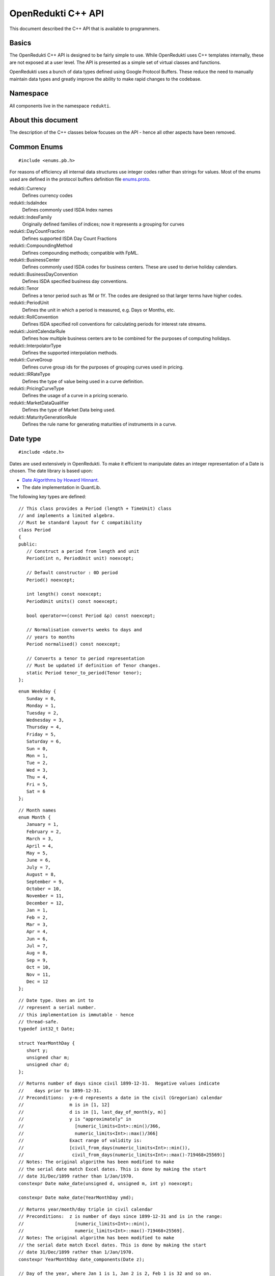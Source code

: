 .. highlightlang:: cpp

===================
OpenRedukti C++ API
===================

This document described the C++ API that is available to programmers.

Basics
======
The OpenRedukti C++ API is designed to be fairly simple to use. While OpenRedukti uses C++ templates internally, these are not exposed at 
a user level. The API is presented as a simple set of virtual classes and functions. 

OpenRedukti uses a bunch of data types defined using Google Protocol Buffers. These reduce the need to manually maintain data types
and greatly improve the ability to make rapid changes to the codebase.

Namespace
=========
All components live in the namespace ``redukti``. 

About this document
===================
The description of the C++ classes below focuses on the API - hence all other aspects have been removed.

Common Enums
============

::

   #include <enums.pb.h>

For reasons of efficiency all internal data structures use integer codes rather than 
strings for values. Most of the enums used are defined in the protocol buffers definition file 
`enums.proto <https://github.com/redukti/OpenRedukti/blob/master/proto/redukti/enums.proto>`_. 

redukti::Currency   
   Defines currency codes

redukti::IsdaIndex
   Defines commonly used ISDA Index names

redukti::IndexFamily
   Originally defined families of indices; now it represents a grouping for curves

redukti::DayCountFraction
   Defines supported ISDA Day Count Fractions

redukti::CompoundingMethod
   Defines compounding methods; compatible with FpML.

redukti::BusinessCenter
   Defines commonly used ISDA codes for business centers. These are used to derive holiday calendars.

redukti::BusinessDayConvention
   Defines ISDA specified business day conventions.

redukti::Tenor
   Defines a tenor period such as 1M or 1Y. The codes are designed so that larger terms have higher codes.

redukti::PeriodUnit
   Defines the unit in which a period is measured, e.g. Days or Months, etc.

redukti::RollConvention
   Defines ISDA specified roll conventions for calculating periods for interest rate streams.

redukti::JointCalendarRule
   Defines how multiple business centers are to be combined for the purposes of computing holidays.

redukti::InterpolatorType
   Defines the supported interpolation methods.

redukti::CurveGroup
   Defines curve group ids for the purposes of grouping curves used in pricing.

redukti::IRRateType
   Defines the type of value being used in a curve definition.

redukti::PricingCurveType
   Defines the usage of a curve in a pricing scenario.

redukti::MarketDataQualifier
   Defines the type of Market Data being used.

redukti::MaturityGenerationRule
   Defines the rule name for generating maturities of instruments in a curve.

Date type
=========

::

   #include <date.h>

Dates are used extensively in OpenRedukti. To make it efficient to manipulate dates an integer representation of a Date is
chosen. The date library is based upon:

* `Date Algorithms by Howard Hinnant <http://howardhinnant.github.io/date_algorithms.html>`_.
* The date implementation in QuantLib.

The following key types are defined:

::

   // This class provides a Period (length + TimeUnit) class
   // and implements a limited algebra.
   // Must be standard layout for C compatibility
   class Period
   {
   public:
      // Construct a period from length and unit
      Period(int n, PeriodUnit unit) noexcept;

      // Default constructor : 0D period
      Period() noexcept;

      int length() const noexcept;
      PeriodUnit units() const noexcept;

      bool operator==(const Period &p) const noexcept;

      // Normalisation converts weeks to days and
      // years to months
      Period normalised() const noexcept;

      // Converts a tenor to period representation
      // Must be updated if definition of Tenor changes.
      static Period tenor_to_period(Tenor tenor);
   };

::

   enum Weekday {
      Sunday = 0,
      Monday = 1,
      Tuesday = 2,
      Wednesday = 3,
      Thursday = 4,
      Friday = 5,
      Saturday = 6,
      Sun = 0,
      Mon = 1,
      Tue = 2,
      Wed = 3,
      Thu = 4,
      Fri = 5,
      Sat = 6
   };

::

   // Month names
   enum Month {
      January = 1,
      February = 2,
      March = 3,
      April = 4,
      May = 5,
      June = 6,
      July = 7,
      August = 8,
      September = 9,
      October = 10,
      November = 11,
      December = 12,
      Jan = 1,
      Feb = 2,
      Mar = 3,
      Apr = 4,
      Jun = 6,
      Jul = 7,
      Aug = 8,
      Sep = 9,
      Oct = 10,
      Nov = 11,
      Dec = 12
   };

::

   // Date type. Uses an int to
   // represent a serial number.
   // this implementation is immutable - hence
   // thread-safe.
   typedef int32_t Date;

   struct YearMonthDay {
      short y;
      unsigned char m;
      unsigned char d;
   };

::

   // Returns number of days since civil 1899-12-31.  Negative values indicate
   //    days prior to 1899-12-31.
   // Preconditions:  y-m-d represents a date in the civil (Gregorian) calendar
   //                 m is in [1, 12]
   //                 d is in [1, last_day_of_month(y, m)]
   //                 y is "approximately" in
   //                   [numeric_limits<Int>::min()/366,
   //                   numeric_limits<Int>::max()/366]
   //                 Exact range of validity is:
   //                 [civil_from_days(numeric_limits<Int>::min()),
   //                  civil_from_days(numeric_limits<Int>::max()-719468+25569)]
   // Notes: The original algorithm has been modified to make
   // the serial date match Excel dates. This is done by making the start
   // date 31/Dec/1899 rather than 1/Jan/1970.
   constexpr Date make_date(unsigned d, unsigned m, int y) noexcept;

   constexpr Date make_date(YearMonthDay ymd);

::

   // Returns year/month/day triple in civil calendar
   // Preconditions:  z is number of days since 1899-12-31 and is in the range:
   //                   [numeric_limits<Int>::min(),
   //                   numeric_limits<Int>::max()-719468+25569].
   // Notes: The original algorithm has been modified to make
   // the serial date match Excel dates. This is done by making the start
   // date 31/Dec/1899 rather than 1/Jan/1970.
   constexpr YearMonthDay date_components(Date z);

   // Day of the year, where Jan 1 is 1, Jan 2 is 2, Feb 1 is 32 and so on.
   constexpr int day_of_year(YearMonthDay ymd);

   // Returns day of week in civil calendar [0, 6] -> [Sun, Sat]
   // Preconditions:  z is number of days since 1899-12-31 and is in the range:
   //                   [numeric_limits<Int>::min(), numeric_limits<Int>::max()-4].
   // Notes: The original algorithm has been modified to make
   // the serial date match Excel dates. This is done by making the start
   // date 31/Dec/1899 rather than 1/Jan/1970.
   constexpr unsigned char weekday(Date z) noexcept;

   // Preconditions: m is in [1, 12]
   // Returns: The number of days in the month m of common year
   // The result is always in the range [28, 31].
   constexpr unsigned last_day_of_month_common_year(unsigned m) noexcept;

   // Returns: true if y is a leap year in the civil calendar, else false
   constexpr bool is_leap(int y) noexcept;

   // Preconditions: m is in [1, 12]
   // Returns: The number of days in the month m of year y
   // The result is always in the range [28, 31].
   constexpr unsigned last_day_of_month(int y, unsigned m) noexcept;

   // Add/subtract periods from dates, both invoke advance() defined below
   extern Date add(Date date, const Period &) noexcept;
   extern Date sub(Date date, const Period &) noexcept;
   
   // Adds or subtracts a period from a date
   // For handling month periods it ensures that the day stays the same if possible,
   // but if not (e.g. no 29th Feb in final date) then the day is adjusted to fit in the month
   // When handling year periods, the day and month are kept the same if possible
   // or adjusted as above.
   extern Date advance(Date date, int n, PeriodUnit units) noexcept;
   
   // Construct an end of month date for the
   // given year and month
   constexpr Date end_of_month(int y, unsigned m) noexcept;

   // Test whether given date is the calendar end of the month
   constexpr bool is_end_of_month(YearMonthDay ymd) noexcept;

   // Preconditions: x <= 6 && y <= 6
   // Returns: The number of days from the weekday y to the weekday x.
   // The result is always in the range [0, 6].
   constexpr unsigned weekday_difference(unsigned x, unsigned y) noexcept;

   // Preconditions: wd <= 6
   // Returns: The weekday following wd
   // The result is always in the range [0, 6].
   constexpr unsigned next_weekday(unsigned wd) noexcept;

   // Preconditions: wd <= 6
   // Returns: The weekday prior to wd
   // The result is always in the range [0, 6].
   inline constexpr unsigned prev_weekday(unsigned wd) noexcept;

   // next given weekday following or equal to the given date
   // E.g., the Friday following Tuesday, January 15th, 2002
   //   was January 18th, 2002.
   // see also http://www.cpearson.com/excel/DateTimeWS.htm
   constexpr Date next_weekday(Date d, Weekday desired_weekday) noexcept;

   // n-th given weekday in the given month and year
   // E.g., the 4th Thursday of March, 1998 was March 26th,
   // 1998.
   YearMonthDay nth_weekday(unsigned n, unsigned wd, unsigned month, int year);

   constexpr bool is_weekend(unsigned wd);

   // Min allowed date is Jan 1st 1901
   // This is imposed by OpenRedukti
   // This is helpful because then 0 can be used to represent an invalid date
   constexpr Date minimum_date() noexcept;

   // We limit the max date so that we can ensure date values
   // fit in 24 bits
   // Dec 31st, 2199 
   constexpr Date maximum_date() noexcept;

   // Parse a date
   // Returns true on success
   bool parse_date(const char *s, Date *d) noexcept;

   // We need to ensure that 0 is not a valid date as this
   // helps us with protobuf representation of dates as integers
   // where unspecified value is 0.
   // Another requirement is to limit the max date so that
   // date values can fit into 24 bits.
   bool is_valid_date(Date date) noexcept;


Holiday Calendars
=================

::

   #include <calendars.h>

OpenRedukti comes with predefined calendar implementations for following Business Centers:

* ``AUSY``
* ``EUTA``
* ``GBLO``
* ``USNY``
* ``JPTO``
* ``BRSP``

These implementations are derived from the QuantLib library.

The Calendar API is as described below.

::

   // The Calendar interface provides the means to determine whether
   // a given date is a holiday for a business center or not. Also
   // the interface provides methods for adjusting dates as per the 
   // holiday calendar.
   // Immutable for thread safety.
   class Calendar
   {
   public:
      virtual ~Calendar() noexcept;
      
      virtual int id() const noexcept;

      // Returns all the ids - relevant for calendars made by combining
      // others
      virtual void get_ids(std::array<BusinessCenter, 4> &ids) const noexcept;

      virtual bool is_holiday(Date d) const noexcept;

      bool is_businessday(Date d) const noexcept;

      bool is_end_of_month(Date d) const noexcept;

      // Adjust the given date to be the last business day of the month
      Date end_of_month(Date d) const noexcept;

      // Adjusts a non-business day to the appropriate near business day
      //  with respect to the given convention.
      Date adjust(Date date, BusinessDayConvention convention = BusinessDayConvention::FOLLOWING) const noexcept;

      //  Advances the given date of the given number of business days and
      //  returns the result. Note that if unit is Days then business day
      // convention and eom flags are not used as the date is move by the
      // specified business days. For other period units the date is moved as
      // per raw calendar and then adjusted if it falls on a holiday
      Date advance(Date date, int n, PeriodUnit unit,
              BusinessDayConvention convention = BusinessDayConvention::FOLLOWING, bool endOfMonth = false) const
          noexcept;

      //  Advances the given date as specified by the given period and
      //  returns the result.
      //  The input date is not modified.
      Date advance(Date date, const Period &period,
              BusinessDayConvention convention = BusinessDayConvention::FOLLOWING, bool endOfMonth = false) const
          noexcept;

      // Calculates the number of business days between two given
      // dates and returns the result.
      //
      int business_days_between(Date from, Date to, bool includeFirst = true, bool includeLast = false) const
          noexcept;
   };

   struct JointCalendarParameters {
      std::array<BusinessCenter, 4> centers;
      JointCalendarParameters(BusinessCenter center1, BusinessCenter center2,
               BusinessCenter center3 = BusinessCenter::BUSINESS_CENTER_UNSPECIFIED,
               BusinessCenter center4 = BusinessCenter::BUSINESS_CENTER_UNSPECIFIED);
   };

   // The Calendar Service manages calendar instances. It has to meet following requirements:
   // a) It must always return the same Calendar instance for a given business center. Clients
   //    can assume that the instance will not go away or change in any way as long as the
   //    service is live.
   // b) Ditto for joint calendar instances.
   // c) Calendar instances must be immutable.
   // d) It must be threadsafe
   class CalendarService
   {
   public:
      virtual ~CalendarService() {}
      // Return the calendar specified. Memory is managed by the
      // CalendarFactory so the caller must not delete.
      virtual const Calendar *get_calendar(BusinessCenter id) noexcept;

      // Set a calendar to given instance.
      // The service will take ownership of the instance
      // May fail if calendar instance already set and has been
      // accessed by a client - i.e. new calendars can only be set prior to
      // any use.
      virtual bool set_calendar(BusinessCenter id, std::unique_ptr<Calendar> calendar) noexcept;

      // Create joint calendar
      // Note that the order in which the business centers are given
      // should not matter - i.e. the constituents must be sorted and then
      // combined so that for a given combination the returned instance is
      // always the same
      virtual Calendar *get_calendar(JointCalendarParameters calendars,
                      JointCalendarRule rule = JointCalendarRule::JOIN_HOLIDAYS) noexcept;
   };

   // Gets the global calendar service
   // As Calendars are immutable once constructed it is safe to allow
   // them to be managed via a global Calendar Service
   extern CalendarService *get_calendar_factory() noexcept;

   // Utility for constructing a joint calendar
   extern const Calendar *build_calendar(CalendarService *calendar_service,
                     const google::protobuf::RepeatedField<google::protobuf::int32> &values,
                     JointCalendarRule rule = JointCalendarRule::JOIN_HOLIDAYS);

   // Utility for constructing a joint calendar
   const Calendar *build_calendar(CalendarService *calendar_service, const std::vector<BusinessCenter> &values,
                   JointCalendarRule rule = JointCalendarRule::JOIN_HOLIDAYS);


Day Count Fractions
===================

::

   #include <dayfractions.h>


OpenRedukti comes with support for following DayCountFraction implementations:

* ``30/360``
* ``30E/360``
* ``30E/360.ISDA``
* ``ACT/360``
* ``ACT/365.FIXED``
* ``ACT/ACT.ISDA``
* ``ACT/ACT.ISMA``
* ``BUS/252``

The implementation is derived from QuantLib.

::

   // Compute the difference between dates as per Day Count Convention.
   // The difference is measured in factional units of a year, where one year 1.0.
   // Must be immutable and thread-safe.
   // Clients must be able to hold references to these for the lifetime of
   // the application.
   class DayFraction
   {
   public:
      virtual ~DayFraction() {}

      // Calculate the difference d2-d2 as per convention
      // for the DayFraction; value is a decimal expressed as a year fraction.
      // So 1.0 means 1 year.
      virtual double year_fraction(Date d1, Date d2) const;

      // Only used for ThirtyE360ISDA (30E/360.ISDA)
      // The finalPeriod flag indicates whether this fraction is for the
      // final period - i.e. d2 is maturity date. So typically,
      // when calculating the last calc period in a swap, this flag must be
      // set to true.
      virtual double year_fraction(Date d1, Date d2, bool finalPeriod) const;

      // Used only for ACT/ACT.ISMA
      // refStart - If regular period or front stub then adjusted end date
      //    minus calculation period frequency (roll convention NONE),
      //    else adjusted start date
      // refEnd - If regular period or front stub then adjusted end date,
      //    else adjusted start date minus calculation period
      //    frequency (roll convention NONE)
      virtual double year_fraction(Date d1, Date d2, Date refStart, Date refEnd) const;

      // Returns the ISDA name
      virtual DayCountFraction id() const;
   };

   // Get an instance of a DayFraction
   // Requirements:
   // a) There must only be one instance associated with a particular DayCountFraction
   // b) The DayCountFraction implementation must be immutable and hence thread-safe
   extern const DayFraction *get_day_fraction(DayCountFraction dfc);

   // The BUS252 day fraction requires a calendar.
   // Requirements:
   // a) There must only be one instance associated with a particular DayCountFraction
   // b) The DayCountFraction implementation must be immutable and hence thread-safe
   extern const DayFraction *get_bus_252(CalendarService *calendarService, BusinessCenter center);

Index Types
===========

::

   #include <index.h>

The ``IndexDefinition`` type captures essential information for working with indices.

::

   // Captures information about an interest rate 
   // index so that various operations associated with the
   // index can be performed.
   message IndexDefinition {
      // This is the FpML / ISDA name of the index
      // Excludes tenor
      IsdaIndex isda_index = 1;
      // Index family may be common across several indices
      IndexFamily index_family = 2;
      // Currency of the index
      Currency currency = 3;
      // Tenor of the index
      // May be left unspecified to use as the default configuration
      // for all tenors for the index family
      Tenor tenor = 4; 
      // Number of business days between a value date and fixing date
      int32 fixing_lag = 5;
      // Used to select the business day convention
      // tenors <= short_tenor_threshold use the short tenor convention
      Tenor short_tenor_threshold = 6;
      // Convention used if tenor is <= short_tenor_threshold
      BusinessDayConvention short_tenor_convention = 7;
      // Convention used if tenor is > than short_tenor_threshold
      BusinessDayConvention long_tenor_convention = 8;
      // Whether to apply EOM roll convention for tenors >= month
      bool eom = 9;
      // fixing calendars are used to move from accrual start date
      // to fixing date, and also to move from fixing date to
      // value date
      repeated BusinessCenter fixing_calendars = 10;
      // How to combine fixing calendars
      JointCalendarRule fixing_calendars_join_rule = 11;
      // The value date is checked against the value date
      // calendars and if it falls on a holiday then
      // an adjustment is applied using business day convention 
      repeated BusinessCenter value_date_calendars = 12;
      // How value date calendars are to be combined
      JointCalendarRule value_date_calendars_join_rule = 13;
      // The index calendars are used to calculate the maturity date
      repeated BusinessCenter index_calendars = 14;
      // How index date calendars are to be combined
      JointCalendarRule index_calendars_join_rule = 15;
      // The day count fraction associated with the index
      DayCountFraction day_count_fraction = 16;
      // Is this Isda Index default for the currency and index family?
      bool default_for_index_family = 17;
   }


Here is an example of how this is defined in C++ code for ``USD LIBOR 1D`` index:

::

   IndexDefinition definition;
   definition.set_isda_index(IsdaIndex::USD_LIBOR_BBA);
   definition.set_index_family(IndexFamily::LIBOR);
   definition.set_currency(Currency::USD);
   definition.set_tenor(TENOR_1D);
   definition.set_fixing_lag(0);
   definition.set_short_tenor_threshold(TENOR_2W);
   definition.set_short_tenor_convention(BusinessDayConvention::FOLLOWING);
   definition.set_long_tenor_convention(BusinessDayConvention::MODIFIED_FOLLOWING);
   definition.add_fixing_calendars(GBLO);
   definition.set_fixing_calendars_join_rule(JOIN_HOLIDAYS);
   definition.add_value_date_calendars(GBLO);
   definition.add_value_date_calendars(USNY);
   definition.set_value_date_calendars_join_rule(JOIN_HOLIDAYS);   
   definition.add_index_calendars(GBLO);
   definition.add_index_calendars(USNY);
   definition.set_index_calendars_join_rule(JOIN_HOLIDAYS);
   definition.set_day_count_fraction(DayCountFraction::ACT_360);   
   definition.set_default_for_index_family(true);
   definition.set_eom(false);

To support other tenors, one can simply take above and change folloowing:

::

   definition.set_tenor(TENOR_UNSPECIFIED);
   definition.set_fixing_lag(2);
   definition.set_eom(true);


The ``IndexDefinition`` acts as a template for creating instances of the ``InterestRateIndex`` type. 

The C++ API for working with indices is given below::

   // Unique identifier for an index 
   typedef uint32_t IndexId;

   // Makes a unique identifier from the give ISDA index identifier and
   // tenor
   IndexId make_index_id(IsdaIndex isda_index, Tenor tenor);

   class IndexDefinition;

   // Base type for all indices
   class Index
   {
   public:
      virtual ~Index() {}
      virtual IndexId id() const;
   };

   // An interest rate index representation. A requirement of 
   // OpenRedukti is that an each unique IndexId should map to one
   // InterestRateIndex instance - as this allows the code to freely 
   // reference such instances without fear of the reference going away.
   // Additionally a requirement is that the instance is immutable.
   class InterestRateIndex : public Index
   {
   public:
      virtual ~InterestRateIndex();
      virtual Currency currency() const;
      virtual IndexFamily family() const;
      virtual Tenor tenor() const;
      virtual IsdaIndex isda_index() const;

      // Given a fixing date, calculate the value date 
      // by applying the calendars, day conventions associated
      // with the index
      virtual Date value_date(Date fixing_date) const;

      // Given a value date, calculate the fixing date 
      // by applying the calendars, day conventions associated
      // with the index
      virtual Date fixing_date(Date accrual_start_date) const;

      // Given a value date calculate the maturity date
      // Appropriate calendars, day conventions and EOM rules
      // must be applied
      virtual Date maturity_date(Date value_date) const;
      virtual bool is_valid_fixing_date(Date date) const;
      virtual const Calendar *fixing_calendar() const;
      virtual const DayFraction *day_fraction() const;
      virtual BusinessDayConvention day_convention() const;
   };

   // The IndexService is responsible for returning instances of InterestRateIndex.
   // Note that the index service must ensure the following:
   // a) There will only ever be one instance of an InterestRateIndex for a given
   //    IndexId.
   // b) Clients must be free to hold on to references to such instances without
   //    fear of them going out of scope. So essentially these instances can only be
   //    deleted at system shutdown.
   // c) An InterestRateIndex instance must be immutable.
   class IndexService
   {
   public:
      virtual ~IndexService() {}

      // Adds a definition for use as a template for generating instances of
      // InterestRateIndex
      virtual bool register_index(const IndexDefinition &definition);

      // Obtains an instance of IntrestRateIndex - must return an existing instance
      // if already defined 
      virtual InterestRateIndex *get_index(IsdaIndex isda_index, Tenor tenor);

      // Obtains an instance of IntrestRateIndex - must return an existing instance
      // if already defined 
      virtual InterestRateIndex *get_index(Currency currency, IndexFamily index_family, Tenor tenor);
   };

   extern IndexService *get_default_index_service();

Useful Conversions
==================

::

   #include <converters.h>


The API is as follows::

   class Converter
   {
   public:
      virtual ~Converter() {}
      virtual BusinessCenter business_center_from_string(const char *value) const;
      virtual BusinessDayConvention business_day_convention_from_string(const char *s) const;
      virtual PeriodUnit period_unit_from_string(const char *s) const;
      virtual bool period_from_string(const char *periodName, Period *p) const;
      virtual DayCountFraction day_count_fraction_from_string(const char *value) const;
      virtual Tenor tenor_from_period_unit_and_len(PeriodUnit unit, int value) const;
      virtual bool tenor_to_period_unit_and_multiplier(Tenor value, PeriodUnit *unit, int *mult) const;
      virtual std::string tenor_to_string(Tenor tenor) const;
      virtual RollConvention roll_convention_from_string(const char *s) const;
      virtual Currency currency_from_string(const char *s) const;
      virtual const char *currency_to_string(Currency value) const;
      virtual IsdaIndex isda_index_from_string(const char *s) const;
      virtual const char *isda_index_to_string(IsdaIndex value) const;
      virtual CompoundingMethod compounding_method_from_string(const char *value) const;
      virtual IndexFamily index_family_from_string(const char *value) const;
      virtual const char *index_family_to_string(IndexFamily value) const;
      virtual const char *period_unit_to_string(PeriodUnit period_unit) const;
      virtual int tenor_to_days(Tenor tenor) const;
      virtual InterpolatorType interpolator_type_from_string(const char *s) const;
      virtual PricingCurveType pricing_curve_type_from_string(const char *s) const;
      virtual IRRateType rate_type_from_string(const char *s) const;
      virtual CurveGroup curve_group_from_string(const char *value) const;
      virtual MaturityGenerationRule maturity_generation_rule_from_string(const char *value) const;
   };

   extern const Converter *get_default_converter();

Automatic Differentiation
=========================

::

   #include <autodiff.h>

OpenRedukti makes use of automatic differentiation techniques to compute derivatives. This approach enables 
computation of derivatives more accurately than would be possible using numeric differentation. On the other
hand, it is possible to implement fairly complex derivatives without having to construct the derivatives by
hand.

This approach does have the drawback that it is compute and memory intensive. Hence to improve performance 
special care is taken with regards to memory management.

The implementation of the adouble type is based on followinG
* `Calculating Sensitivities <https://github.com/redukti/OpenRedukti/blob/master/docs/Sensitivities.pdf>`_.
* `vector-mode hyper-dual numbers <http://adl.stanford.edu/hyperdual/>`_ by Jeffrey A. Fike at Stanford University, Department of Aeronautics and Astronautics.

Note that this API is pretty low level and requires the caller to be aware of and manage memory explicitly. This is deliberate as the cost of memory management can overwhelm performance of this API.

The core API is as follows::

   // WARNING
   //
   // This is a low level module that must be used with care.
   // In general this module requires the caller to allocate memory
   // correctly - as it assumes that all supplied arguments are
   // properly sized and allocated.

   /* autodiff variable */
   struct redukti_adouble_t {
      // derivative order
      uint32_t order_ : 2;
      // number of variables 
      uint32_t vars_;
      // data 
      double data_[1];

      redukti_adouble_t(const redukti_adouble_t &) = delete;
      redukti_adouble_t &operator=(const redukti_adouble_t &) = delete;
   };

   // Compute memory requirement for given number of variables and order
   // Supported orders are 0,1,2.
   size_t redukti_adouble_alloc_size(int vars, int order);

   // Initialize A; caller must have allocated memory of correct
   // size.
   void redukti_adouble_init(redukti_adouble_t *A, int n_vars, int order, int var, double v);

   // A = B
   // must be same size
   void redukti_adouble_assign(redukti_adouble_t *A, const redukti_adouble_t *B);

   // A = A + alpha*B
   void redukti_adouble_add(redukti_adouble_t *A, redukti_adouble_t *B, double alpha);

   // A = A*scalar
   void redukti_adouble_scalar_multiply(redukti_adouble_t *A, double alpha);

   // A = A*B
   // A = A*A also works
   // temp must be same size as A
   void redukti_adouble_multiply(redukti_adouble_t *A, redukti_adouble_t *B, redukti_adouble_t *temp);

   // A = A/B 
   // temp1, temp2 must be same size as A
   void redukti_adouble_divide(redukti_adouble_t *A, redukti_adouble_t *B, redukti_adouble_t *temp1,
                redukti_adouble_t *temp2);

   // A = exp(A)
   // temp must be same size as A
   void redukti_adouble_exp(redukti_adouble_t *A, redukti_adouble_t *temp);

   // A = log(A)
   // temp must be same size as A
   void redukti_adouble_log(redukti_adouble_t *A, redukti_adouble_t *temp);

   // A = A^p
   // temp must be same size as A
   void redukti_adouble_power(redukti_adouble_t *A, double p, redukti_adouble_t *temp);

   // A = abs(A)
   void redukti_adouble_abs(redukti_adouble_t *A);

   // A = sin(A)
   // temp must be same size as A
   void redukti_adouble_sin(redukti_adouble_t *A, redukti_adouble_t *temp);

   // A = cos(A)
   // temp must be same size as A
   void redukti_adouble_cos(redukti_adouble_t *A, redukti_adouble_t *temp);

   // A = tan(A)
   // temp must be same size as A
   void redukti_adouble_tan(redukti_adouble_t *A, redukti_adouble_t *temp);

   // Dumps contents of A
   void redukti_adouble_dump(redukti_adouble_t *v, FILE *out, const char *desc);

   // A = A + alpha 
   void redukti_adouble_scalar_add(redukti_adouble_t *A, double alpha);

   // Get A's value
   double redukti_adouble_get_value(redukti_adouble_t *A);

   // Get first derivative with respect to variable 
   double redukti_adouble_get_derivative1(redukti_adouble_t *A, int parameter);

   // Get second derivative with respect to variables
   double redukti_adouble_get_derivative2(redukti_adouble_t *A, int parameter1, int parameter2);

   // Set A's value
   void redukti_adouble_set_value(redukti_adouble_t *A, double v);

   // Set first derivative with respect to variable 
   void redukti_adouble_set_derivative1(redukti_adouble_t *A, int parameter, double v);

   // Set second derivative with respect to variables
   void redukti_adouble_set_derivative2(redukti_adouble_t *A, int parameter1, int parameter2, double v);


It is best to try to use the scriting API to get an understanding of how automatic differentiation works.

Calculation Schedules
=====================

::

   #include <schedule.h>

The following protocol buffer definitions capture parameters for creating calculation scheduled::

   enum StubLocation {
      STUB_TYPE_AUTO = 0;
      SHORT_FRONT_STUB = 1;
      LONG_FRONT_STUB = 2;
      SHORT_BACK_STUB = 3;
      LONG_BACK_STUB = 4;
   }

   message ScheduleParameters {
      int32 effective_date = 1;
      int32 termination_date = 2;
      RollConvention roll_convention = 3;
      int32 first_regular_period_start_date = 4;
      int32 last_regular_period_end_date = 5;
      Tenor term = 6;
      Tenor calculation_frequency = 7;
      Tenor payment_frequency = 8;
      StubLocation stub_location = 9;
      int32 first_payment_date = 10;
      int32 last_regular_payment_date = 11;
      BusinessDayConvention period_convention = 12;
      BusinessDayConvention payment_convention = 13;
      sint32 payment_lag = 14;
      repeated BusinessCenter period_calendars = 15;
      repeated BusinessCenter payment_calendars = 16;
   }

   message Schedule {
      bool has_front_stub = 1;
      bool has_back_stub = 2;
      repeated int32 adjusted_start_dates = 3;
      repeated int32 adjusted_end_dates = 4;
      // payment date may be zero if not applicable for a period
      repeated int32 adjusted_payment_dates = 5; 
   }


The C++ API to generate a schedule from given parameters is as defined below::

   class ScheduleParameters;
   class Schedule;

   // Build a schedule as per the schedule parameters
   // If succesful returns true
   extern bool build_schedule(ScheduleParameters &params, Schedule &schedule) noexcept;

   // Adjusts a date as per roll convention specified
   extern Date adjust_date(Date d, RollConvention rc) noexcept;


Memory Allocators
=================

::

   #include <allocators.h>

OpenRedukti uses a bunch of allocators that aim to reduce the overhead in allocating and releasing memory.
The general interface implemented by all the allocators are::

   // IMPORTANT
   //
   // The allocators defined below are NOT thread safe
   // You must ensure that an allocator (other than the
   // MallocAllocator to be accurate) is never shared across
   // threads
   //
   // Secondly these allocators are fine tuned to requirements
   // in this project and are not general purpose.

   // Generic allocator interface
   class Allocator
   {
   public:
      virtual ~Allocator() noexcept;

      // Allocate at least size bytes
      // A size of 0 will result in nullptr being returned
      virtual void *allocate(size_t size) noexcept;

      void *safe_allocate(size_t size) noexcept;

      // Depending upon the type of allocator a deallocate may
      // not do anything
      virtual void deallocate(void *address) noexcept;
   };

When objects are allocated and then captured in std::unique_ptr, it is necessary to provide a deleter object to 
correctly deallocate memory. For this, the following is provided::

   // Utility for associating a deleter with a
   // unique_ptr when memory was allocated using an allocator.
   //
   // Example:
   //  Allocator *A;
   //  std::unique_ptr<YieldCurve, Deleter<YieldCurve>>(
   // new (*A) YieldCurve(), Deleter<YieldCurve>(A));
   //
   template <typename T> class Deleter
   {
   public:
      Deleter(Allocator *A = nullptr) : A_(A);
      void operator()(T *p);
   };


An extension of the Allocator interface provides allocation strategies where all memory is released at once rather than
object at a time.::

   // Allocator interface where it is not necessary
   // to destroy or free individual objects
   //
   // IMPORTANT
   //
   // Do not use for objects requiring destruction
   //
   class RegionAllocator : public Allocator
   {
   public:
      // When a RegionAllocator is destroyed all memory allocated
      // may be released depending upon how the allocator
      // acquired that memory. User does not need to call
      // deallocate() explicitly on objects.
      // Note therefore that this allocator is unsuitable for
      // objects with destructors!
      virtual ~RegionAllocator() noexcept;

      virtual void *allocate(size_t size) noexcept;

      // Deallocate does nothing
      void deallocate(void *address) noexcept override final {}

      // Resets the allocator so that all memory
      // is either freed and available for reuse
      virtual void release() noexcept;
   };


We have a FixedRegionAllocator that allocates from a predefined memory buffer.::

   // This is an allocator that returns memory from a fixed
   // sized memory buffer. The buffer may be externally provided or
   // owned. When the buffer is exhausted any allocation requests
   // will fail and allocate() will return nullptr.
   //
   // As it is a RegionAllocator, deallocate() is a no-op
   struct FixedRegionAllocator : public RegionAllocator {

      // memory externally supplied
      FixedRegionAllocator(char *start, char *end) noexcept;

      // memory externally supplied
      FixedRegionAllocator(void *start, size_t n) noexcept;

      // Acquire memory
      // Memory will be owned by this instance
      FixedRegionAllocator(size_t n) noexcept;

      // Current position
      size_t pos() const noexcept;

      // Sets current position
      // This is useful for scenarios where the user
      // wants to use the allocator in a stack like fashion
      // This is used by FixedRegionAllocatorGuard to
      // undo allocation upon destruction
      void pos(size_t i) noexcept;

   };

Since often memory can be allocated and deallocated in a stack like fashion, a FixedRegionAllocator can be used in 
combination with a guard to save/restore the allocation state, effectively releasing memory when the guard destructs.
For this we have::

   // This guard can be used to restore a FixedRegionAllocator to
   // its previous allocation state. It relies on the fact that
   // a FixedRegionAllocator is a bump the pointer allocator, and
   // can be restored by simply reseting the pointer to the previous
   // position
   class FixedRegionAllocatorGuard
   {
   public:
      FixedRegionAllocatorGuard(FixedRegionAllocator *A);
      ~FixedRegionAllocatorGuard();
   };


For scenarios where OpenRedukti is being used as a server, it is often the case that each request is served by a thread,
and while the thread executes it needs to allocate temporary memory for performing calculations. To faclitate this usage,
OpenRedukti provides some predefined thread specific allocators.::

   // Each thread is given a set of allocators to use
   // To obtain the thread specific allocator set call
   // get_threadspecific_allocators().
   struct AllocatorSet {
      RegionAllocator *cashflow_allocator;
      RegionAllocator *sensitivities_allocator;
      FixedRegionAllocator *tempspace_allocator;

      // Resets all the allocators
      // Use this after the thread has finished serving so that
      // the allocators are properly initialized for the next request
      void reset();
   };

   // Retrieves the thread specific allocator set.
   extern AllocatorSet *get_threadspecific_allocators();


Interpolators
=============

::

   #include <interpolators.h>

OpenRedukti supports the most common interpolators used in interest rate curves. The API for setting up interpolators is
described below.::

   struct InterpolationOptions;

   class Interpolator
   {
         public:
      virtual ~Interpolator() {}

      // Interpolate at x
      virtual double interpolate(double x);

      // Interpolate at x
      // And also compute sensitivities of value at x
      // to the various terms in the data set.
      // Both first order and second order sensitivies
      // can be computed depending upon how the
      // the interpolator was created.
      // Uses automatic differentiation
      virtual std::unique_ptr<redukti_adouble_t, Deleter<redukti_adouble_t>>
      interpolate_with_sensitivities(double x, FixedRegionAllocator *A);

      // Interpolate at x
      // And also compute sensitivities of value at x
      // to the various terms in the data set.
      // Both first order and second order sensitivies
      // can be computed depending upon how the
      // the interpolator was created.
      // Uses numeric differentiation
      virtual std::unique_ptr<redukti_adouble_t, Deleter<redukti_adouble_t>>
      interpolate_with_numeric_sensitivities(double x, FixedRegionAllocator *A);

      // If underlying values have changed, this
      // method can be called to reinitialise the
      // interpolator.
      virtual void update();

      // Only available on Monotone Convex interpolator as it is an
      // interest rate aware interpolator - for everything else
      // an exception will be thrown.
      virtual double forward(double x);

      // Return the interpolator type
      virtual InterpolatorType type() const;

      // Returns 0 if derivatives are not enabled
      // Returns 1 if first order derivatives are enabled
      // Returns 2 if both first and second order derivatives are enabled
      virtual int order() const;

      // Returns the options that are enabled
      virtual void get_options(InterpolationOptions &optons) const;
   };

   struct InterpolationOptions {
      bool monotoneconvex_inputs_are_forwards;
      double cubic_left_condition_value;
      double cubic_right_condition_value;
      bool extrapolate;
      int differentiation_order;
   };

   // Return an Interpolator of the desired type.
   // The x and y arrays will be referenced by the Interpolator,
   // and therefore the caller must carefully manage
   // changes.
   extern std::unique_ptr<Interpolator, Deleter<Interpolator>>
   make_interpolator(InterpolatorType type, double *x, double *y, unsigned int size, Allocator *A,
           const InterpolationOptions &options = InterpolationOptions());


Interest Rate Curves
====================

::

   #include <curve.h>

OpenRedukti supports Zero Curves that are continuously compounded. Alternate representation using discount factors
is also supported.

There are a bunch of protocol buffers types related to curves.::

   // Curve configuration instance
   // For efficiency it is better to maintain
   // this separately from actual curve data
   // The definitions are static i.e. they do not change
   // from day to day
   message IRCurveDefinition {
      // All curve definitions must be given a unique id
      // This can be considered to be some sort of primary key
      // for the definition - i.e. no two curve definitions may
      // have the same id
      int32 id = 1;
      // The curve group is intended to allow the different
      // configurations of the same curve to be created for
      // different use cases, e.g. different interpolation methods
      // may be used for IM versus VM, or a reduced set of tenors
      // may be used for computing Liquidity Margin
      CurveGroup curve_group = 2;
      Currency currency = 3;
      IndexFamily index_family = 4;
      // Tenor is optional; if specified implies a tenor
      // specific curve
      Tenor tenor = 5;
      InterpolatorType interpolator_type = 6;
      // If interpolated_on is discount factors then it means
      // that the interpolator should operate on discount factors
      // rather than zero rates
      IRRateType interpolated_on = 7;
      // The maturity generation rule defines how the the bootstrapper
      // should generate the maturities of the curve
      MaturityGenerationRule maturity_generation_rule = 8;
      // If the curve is defined to have fixed maturity tenors
      // then a list of tenors is needed 
      // If the maturities are defined from input instruments then
      // tenors need not be defined
      repeated Tenor tenors = 9;
   }

   message ZeroCurve {
      int32 curve_definition_id = 1;
      repeated int32 maturities = 2;
      repeated double values = 3;
   }

   message ZeroCurveParSensitivities {
      int32 curve_definition_id = 1;
      int32 num_instruments = 2;
      int32 num_maturities = 3;
      // Map from <row,col> to value
      // The lower 16 bits represent the row index
      // The higher 16 bits represent the column index
      // We use this format as protobuf requires the map keys to be
      // integral type
      map<uint32, double> values = 4;
   }

The API for setting up and using curves is as follows::

   // Curve identifier
   typedef uint64_t CurveId;

   // Constructs a curve id by combining the constituents
   extern CurveId make_curve_id(PricingCurveType type, Currency ccy, IndexFamily index_family, Tenor tenor,
                 Date as_of_date, short int cycle = 0,
                 MarketDataQualifier qual = MarketDataQualifier::MDQ_NORMAL, short int scenario = 0);
   // Extracts the constituents from a curve id
   extern bool curve_id_components(CurveId id, PricingCurveType &type, Currency &ccy, IndexFamily &index_family,
               Tenor &tenor, Date &as_of_date, short int &cycle, MarketDataQualifier &qual,
               short int &scenario);

   // Gets a string representation of the curve Id,
   // note that this is an expensive operation so use only for
   // debugging
   extern std::string curve_id_to_string(CurveId id);

   class Curve
   {
   public:
      virtual ~Curve() noexcept;
      double time_from_reference(Date d) const noexcept;
      virtual const DayFraction &day_fraction() const noexcept;
      virtual Date as_of_date() const noexcept;
      virtual Date last_maturity() const noexcept;
      CurveId id() const noexcept;
      std::string name() const noexcept;
      virtual bool is_valid() const noexcept;
   };

   class YieldCurve : public Curve
   {
   public:
      virtual ~YieldCurve() noexcept;

      virtual double discount(double time) const noexcept;

      // Discount factors
      // These methods return the discount factor from a given date or time
      // to the reference date.  In the latter case, the time is calculated
      // as a fraction of year from the reference date.
      virtual double discount(Date d) const noexcept;

      // Zero-yield rates
      // These methods return the implied zero-yield rate for a
      // given date or time.  In the former case, the time is
      // calculated as a fraction of year from the reference date.
      virtual double zero_rate(Date d) const noexcept;

      // The resulting interest rate has the same day-counting rule
      // used by the term structure. The same rule should be used
      // for calculating the passed time t.
      virtual double zero_rate(double t) const noexcept;

      // Forward rates
      // These methods returns the forward interest rate between two dates
      // or times.  In the former case, times are calculated as fractions
      // of year from the reference date.
      // If both dates (times) are equal the instantaneous forward rate is
      // returned.
      virtual double forward_rate(Date d1, Date d2) const noexcept;

      // The resulting interest rate has the same day-counting rule
      // used by the term structure. The same rule should be used
      // for calculating the passed times t1 and t2.
      virtual double forward_rate(double t1, double t2) const noexcept;

      // Instantaneous forward rate
      virtual double forward(double t) const noexcept;

      // Gets the sensitivities to pillars using the underlying
      // interpolator.
      virtual std::unique_ptr<redukti_adouble_t, Deleter<redukti_adouble_t>>
      get_sensitivities(double x, FixedRegionAllocator *A) const noexcept;

      // The offset of the last pillar.
      // The first pillar is numbered 1.
      virtual int last_pillar() const noexcept;

      // Update the rates
      virtual void update_rates(const double *rates, size_t n) noexcept;

      // Value at pillar point
      virtual double value(int pillar) const noexcept;

      // maturity time from ref date
      virtual double maturity_time(int pillar) const;

      // maturity date for a pillar
      virtual Date maturity_date(int pillar) const;

      double last_maturity_time() const;

      virtual std::vector<std::unique_ptr<YieldCurve, Deleter<YieldCurve>>>
      get_bumped_curves(Allocator *A, double h = 0.00001) const noexcept;

      virtual std::unique_ptr<YieldCurve, Deleter<YieldCurve>> get_bumped_curve(Allocator *A, int pillar,
                                   double h = 0.00001) const
          noexcept;

      virtual void dump(FILE *fp = stderr) const noexcept;

      virtual InterpolatorType interpolator_type() const noexcept;

   };

   // When referencing a curve it is useful to have some
   // indirecton as this allows the curve to be modified without
   // affecting the client code. This is particularly needed when
   // bootstrapping curves. The CurveReference interface provides this
   // indirection.
   class CurveReference
   {
   public:
      virtual ~CurveReference() noexcept;
      virtual YieldCurve *get() const noexcept;
   };

   // Wraps a curve pointer
   class CurveWrapper : public CurveReference
   {
   public:
      CurveWrapper(YieldCurve *curve = nullptr) noexcept;
      virtual YieldCurve *get() const noexcept;
      void set(YieldCurve *c);
   };

   // Construct a curve
   // @param A - Memory allocator
   // @param id - ID of the curve
   // @param as_of_date - As of date
   // @param maturities - Curve pillar points
   // @param values - interpretation depends upon type below
   // @param n - Size of the arrays above
   // @param interpolator - Type of interpolator to be used
   // @param rateType - ZeroRate, DiscountFactor or FowardRate
   // @param derive_order - the order to which node sensitivities are to be
   // computed
   // @fraction - day count fraction
   //
   // Note that the curve object will copy the maturities and values arrays
   // so caller need not retain these arrays. Since the arrays are copied
   // changes to original values do not impact the curve. You can invoke
   // the method update_rates() to update the values after the curve is
   // created.
   extern std::unique_ptr<YieldCurve, Deleter<YieldCurve>>
   make_curve(Allocator *A, CurveId id, Date as_of_date, Date maturities[], double values[], size_t n,
         InterpolatorType interpolator, IRRateType type = IRRateType::ZERO_RATE, int deriv_order = 0,
         DayCountFraction fraction = DayCountFraction::ACT_365_FIXED) noexcept;

   class IRCurveDefinition;
   class ZeroCurve;

   extern std::unique_ptr<YieldCurve, Deleter<YieldCurve>>
   make_curve(Date as_of_date, const IRCurveDefinition *defn, const ZeroCurve &curve, int deriv_order,
         PricingCurveType type = PRICING_CURVE_TYPE_UNSPECIFIED, MarketDataQualifier mdq = MDQ_NORMAL,
         short int cycle = 0, short int scenario = 0);


Time Series / Fixings
=====================

::

   #include <timeseries.h>
   #include <fixings.h>


The timeseries type enables a set of date/value pairs to be managed. Values may be looked up by date. The
API is quite simple::

   class Value
   {
   public:
      Value();
      Value(Date d, double v = 0.0);
      Date date() const;
      double value() const;
   };

   class TimeSeries
   {
   public:
      TimeSeries();
      TimeSeries(size_t num_values, Value *data);
      void add(size_t num_values, Value *data); 
      ~TimeSeries();
      Value *begin();
      const Value *cbegin() const;
      Value *end();
      const Value *cend();
      bool find(Date d, double &value);
   };

The fixings service is a type that maintains timeseries data for a bunch of indices and allows values to be looked by
index.::

   class FixingDataService
   {
   public:
      FixingDataService();
      ~FixingDataService();

      void set_fixings(IndexId id, std::unique_ptr<TimeSeries> &&ts);
      TimeSeries *get_fixings(IndexId id);
   };

Cashflows
=========

::

   #include <cashflows.h>

OpenRedukti pricing approach is to convert instruments to cashflows and then price the cashflows. Once an instrument is
represented as a set of cashflows, OpenRedukti does not care what the original representation was. 

The client supplies cashflow data in the form of following protocol buffer types::

   // Simple cashflow (known amount)
   message CFSimple {
      Currency currency = 1;
      double amount = 2;
      int32 payment_date = 3;
      IsdaIndex trade_index = 4;
   }

   // A floating calculation period
   message CFFloatingPeriod {
      double notional = 1;
      double spread = 2;
      int32 accrual_start_date = 3;
      int32 accrual_end_date = 4;
      IsdaIndex index = 5;
      Tenor tenor = 6;
      IsdaIndex index2 = 7;
      Tenor tenor2 = 8;
   }

   // Floating Coupon 
   // May contain more than one calculation period
   message CFFloating { 
      Currency currency = 1;
      repeated CFFloatingPeriod floating_periods = 2;
      CompoundingMethod compounding_method = 3;
      DayCountFraction day_count_fraction = 4;
      int32 payment_date = 5;
   }

   // FRA Cashflow
   message CFFra {
      Currency currency = 1;
      double fixed_rate = 2;
      int32 payment_date = 3;
      CFFloatingPeriod floating_period = 4;
      DayCountFraction day_count_fraction = 5;
   }

   // OIS cashflow
   message CFOis {
      IsdaIndex index = 1;
      double notional = 2;
      int32 accrual_start_date = 3;
      int32 accrual_end_date = 4;
      int32 payment_date = 5;
      DayCountFraction day_count_fraction = 6;
   }

   // Single cashflow
   // This is a union type
   message CFSingle {
      oneof cashflow {
         CFSimple simple = 1;
         CFFloating floating = 2;
         CFFra fra = 3;
         CFOis ois = 4;
      }
   }

   // Cashflow stream
   message CFStream {
      repeated CFSingle cashflows = 1;
      // multiplicative factor
      // typically used to reverse direction using -1.0
      double factor = 2;
   }

   // Collection of cashflow streams
   message CFCollection {
      repeated CFStream streams = 1;
   }

The external cashflow definition must be converted to an internal representation for pricing. The API for performing this
conversion is described below.::

   // We separate out the concept of a Cashflow
   // definition (covered here) versus the valuation of
   // cashflows covered in cashflow_pricing.h.

   // The protobuf definition for a Cashflow Collection
   class CFCollection;

   // We need a way to refer to logical curve types
   // without having to reference real curves - the PricingCurve
   // helps us do that. Each PricingCurve instance represents
   // a logical identifier for a curve that will be resolved when
   // pricing via a CurveProvider implementation.
   class PricingCurve
   {

   public:
      // Defaults to 0 which is okay as it maps to unspecified
      // values component wise
      PricingCurve();
      PricingCurve(PricingCurveType type, Currency currency, IndexFamily index_family = INDEX_FAMILY_UNSPECIFIED,
              Tenor tenor = TENOR_UNSPECIFIED);
      explicit PricingCurve(uint32_t id);


      Currency currency() const;
      IndexFamily index_family() const;
      Tenor tenor() const;
      PricingCurveType curve_type() const;
      uint32_t id() const;
      bool is_valid() const;
      // Ordering is not meaningful - its purpose is to allow
      // insertion into containers
      bool operator<(const PricingCurve &c2) const;
      bool operator==(const PricingCurve &c2) const;
      bool operator!=(const PricingCurve &c2) const;
      // Get a string representation of the PricingCurve
      // Note that this is an expensive operation so use only for
      // debugging
      std::string name() const;
   };

   // Create a PricingCurve with specified type, and currency, index family
   // and tenor taken from the supplied curve Id.
   extern PricingCurve make_pricing_curve(PricingCurveType type, CurveId id);

   // When generating cashflows we do not know what actual curves will
   // be used - and whether the forward and discount curves map to the same
   // curve or different curves, or whether different tenor curves map to
   // different curves or the same curve. The CurveMapper allows the caller
   // to provide a mapping to the desired 'logical' curve. The mapping is
   // logical so that given a logical curve id, another function must obtain
   // an instance of the real curve.
   class CurveMapper
   {
   public:
      virtual ~CurveMapper();
      virtual PricingCurve map_index_tenor(PricingCurveType curve_type, Currency currency,
                       IndexFamily family = IndexFamily::INDEX_FAMILY_UNSPECIFIED,
                       Tenor tenor = Tenor::TENOR_UNSPECIFIED) const;
   };

   class ValuationContext
   {
   public:
      virtual ~ValuationContext();
      virtual Date evaluation_date() const;
      virtual Date payment_cutoff_date() const;
      virtual int derivative_order() const;
      // include today's fixing (e.g. eod)
      // If false then the curve will be used to determine the
      // rate. The bootstrapper requires this to be false so we set
      // the default value to false
      virtual bool include_todays_fixing() const;
      // Retrieve a fixing.
      // If the fixing date is < evaluation date then the absence of a fixing
      // will be an error reported via status. If the fixing date is ==
      // evaluation date then a missing fixing is not treated as error -
      // instead the method will return false; in all cases a true return
      // value indicates that the fixing was found and is set
      virtual bool get_fixing(IndexId fixing_key, Date fixing_date, double &fixing, StatusCode &status) const;
   };

   class Cashflows;

   // Converts the CFCollection to internal cashflow format
   extern Cashflows *construct_cashflows(RegionAllocator *A, const CFCollection *cfcollection, const ValuationContext &ctx,
                     const CurveMapper *curve_mapper);

Cashflow Pricing
================

::
   
   #include <cashflow_pricing.h>

Once cashflows are converted to internal format, and Zero Rate / Discount Factor curves are available, you can invoke the
cashflow pricing functions described below.::

   class Sensitivities;

   // First order sensitivities (i.e. delta)
   struct Sensitivities1D {
   public:
      Sensitivities1D(const CurveReference *curve, Allocator *A);
      ~Sensitivities1D();
      YieldCurve *curve() const;
      double at(size_t i) const;
      double &at(size_t i);
      int count() const;
   };

   // Second order sensitivities (i.e. gamma)
   struct Sensitivities2D {
   public:
      Sensitivities2D(const CurveReference *curve1, const CurveReference *curve2, Allocator *A);
      ~Sensitivities2D();
      YieldCurve *curve1() const;
      YieldCurve *curve2() const;
      double at(size_t i, size_t j);
      double &at(size_t i, size_t j);
      int count1() const;
      int count2() const;
   };

   class Sensitivities
   {
   public:
      Sensitivities(Allocator *A);
      ~Sensitivities();
      // Find or add
      Sensitivities1D *first_order_sensitivities(YieldCurve *curve);
      // Find or add
      Sensitivities2D *second_order_sensitivities(YieldCurve *curve1, YieldCurve *curve2);
      Sensitivities1D *find_first_order_sensitivities(YieldCurve *curve) const;
      Sensitivities1D *find_first_order_sensitivities(CurveId id) const;
      Sensitivities2D *find_second_order_sensitivities(YieldCurve *curve1, YieldCurve *curve2) const;
      Sensitivities2D *find_second_order_sensitivities(CurveId id1, CurveId id2) const;

      void reset();
      // Find or add
      const CurveReference *get(YieldCurve *curve);
      const CurveReference *find(YieldCurve *curve) const;
      void get_curve_ids(std::vector<CurveId> &ids) const;
   };

   class Cashflows;

   // Calculate sensitivities (delta and gamma) numerically
   // and store in supplied container
   extern void compute_sensitivity_numerically(FixedRegionAllocator *allocator, const Cashflows *flows,
                      const CurveReference *discount_curve, const CurveReference *forward_curve1,
                      const CurveReference *forward_curve2, Sensitivities *sensitivities,
                      StatusCode &status, double h = 0.00001);

   // When cashflows are defined, they reference logical curves via
   // PricingCurve identifiers. At the time of valuation these logical curves
   // must be mapped to physical instances of curves - the CurveProvider
   // interfaces= defines such a component.
   class CurveProvider
   {
   public:
      virtual ~CurveProvider() {}
      virtual const CurveReference *get_curve(PricingCurve curve) const;
   };

   // Calculate PV and if ValuationContext.derivative_order > 0
   // then also delta and gamma
   extern double compute_present_value(FixedRegionAllocator *A, const ValuationContext &ctx, const Cashflows *flows,
                   const CurveProvider *mapping_provider, Sensitivities &sensitivities,
                   StatusCode &status);

   extern double compute_present_value(FixedRegionAllocator *A, const Cashflows *flows,
                   const CurveReference *discount_curve, const CurveReference *forward_curve1,
                   const CurveReference *forward_curve2, const ValuationContext &ctx,
                   Sensitivities &sensitivities, StatusCode &status);

Curve Building
==============

::

   #include <bootstrap.h>

Most of the data required to build curves is described in protocol buffers types.::

   message ParInstrument {
      // instrument type is used to decide the pricing algorithm to use
      string instrument_type = 1;
      // The instrument_key is a way to identify the instrument
      // for futures it must be MmmYY where MMM is the expiry month
      // for Fras its must be nnxnnF  
      string instrument_key = 2;
      // A reference to a curve within the owning set
      int32 discount_curve_definition_id = 3;
      // A reference to a curve within the owning set
      int32 forward_curve_definition_id = 4;
      // For instruments that reset on the floating side there
      // needs to be a floating reset frequency
      // Only required if different from the curve tenor
      Tenor floating_tenor = 5;
   };

   message ParRates {
      // We assume that all instrument definitions can be located by 
      // a numeric id - that is given the id there is a way to locate the
      // instrument, maybe by looking up in a database
      // Note that the boostrapper does not use these ids
      repeated int32 instrument_ids = 1;
      repeated double values = 2;
   }

   message ParCurve {
      int32 curve_definition_id = 1;
      repeated ParInstrument instruments = 2;
      ParRates par_rates = 3;
   }

   message ParCurveSet {
      // It is not clear that any meaningful values can be
      // assigned to ctycle, qualifier or scenario prior to bootstrapping
      // so these fields probably only make sense afterwards
      int32 as_of_date = 1;
      int32 cycle = 2;
      MarketDataQualifier qualifier = 3; 
      int32 scenario = 4;
      repeated ParCurve par_curves = 5;
   }

   enum SolverType {
      SOLVER_TYPE_LEVENBERG_MARQUARDT = 0;
      SOLVER_TYPE_LINEAR_LEAST_SQUARE = 1;
      SOLVER_TYPE_LINEAR_LUFACTOR = 2;
   }

   // The bootstrap request is self contained
   // i.e. all required data must be submitted so that
   // the request can be handled in a stateless manner
   message BootstrapCurvesRequest {
      int32 business_date = 1;
      repeated IRCurveDefinition curve_definitions = 2;  
      ParCurveSet par_curve_set = 3;
      // If true will attempt to generate par sensitvities  
      bool generate_par_sensitivities = 4;
      SolverType solver_type = 5;
      int32 max_solver_iterations = 6;
   }

   message BootstrapCurvesReply {
      ReplyHeader header = 1;
      repeated ZeroCurve curves = 2;
      // The sensitivity of zero rates to par rates
      repeated ZeroCurveParSensitivities par_sensitivities = 3;
   }


The API for invoking the curve builder is relatively simple.::

   class CurveBuilderService
   {
   public:
      virtual ~CurveBuilderService();
      virtual BootstrapCurvesReply *handle_bootstrap_request(google::protobuf::Arena *arena,
                               const BootstrapCurvesRequest *request);
   };

   std::unique_ptr<CurveBuilderService> get_curve_builder_service();

The curve building service uses Ravi scripting to define the cashflows for the instruments used in the curve.
To understand how this works, it is necessary to first understand the scripting interface, hence this subject will
be covered in that section.

Valuation Service
=================

::

   #include <valuation.h>

The Valuation Service brings together some of the other components of OpenRedukti. It enables deployment of OpenRedukti as 
a server. The service accepts all the market data via protocol buffers format messages, and then enables clients to invoke
pricing of cashflows.

The message definitions used by this service are as follows.::

   message PricingContext {
      int32 as_of_date = 1;
      MarketDataQualifier qualifier = 2;
      int32 cycle = 3;
      int32 payment_cutoff_date = 4;
      int32 derivative_order = 5;
      bool is_todays_fixings_included = 6;
      CurveGroup curve_group = 7;
      // Starting scenario; 0 is the current scenario,
      // historical scenarios start from 1 and go up.
      int32 from_scenario = 8;
      int32 to_scenario = 9;
   }

   enum SensitivityTypeCode {
      STC_ZERO = 0;
      STC_PAR = 1;
   }

   enum SensitivityOrderCode {
      SOC_DELTA = 0;
      SOC_GAMMA = 1;
   }

   enum SensitivityRiskCode {
      SRC_UNSPECIFIED = 0;
      SRC_FORWARD = 1;
      SRC_DISCOUNT = 2;
   }

   message IRCurveSensitivities {
      // Zeror or PAR sensitivities?
      SensitivityTypeCode sensitivity_type = 1;
      // Delta or Gamma ?
      SensitivityOrderCode order = 2;
      // For each dimension a curve identifier is needed
      // For delta curves there is only one dimension so only 
      // one curve will be present
      // Second order sensitivities have two dimensions
      // -1 if not applicable
      int32 curve_definition_id_1 = 3;
      int32 curve_definition_id_2 = 4;

      // For each dimension the type of risk being measured
      // is required
      SensitivityRiskCode risk_type_1 = 5;
      SensitivityRiskCode risk_type_2 = 6;

      // Map from <row,col> to value
      // The lower 32 bits represent the row index
      // The higher 32 bits represent the column index
      // We use this format as protobuf requires the map keys to be
      // integral type
      map<uint32, double> values = 7;
   }

   message ValuationRequest {
      PricingContext pricing_context = 1;
      CFCollection cashflows = 2;
   }

   message ValuationResult {
      // Valuations by scenario
      map<int32, double> valuations = 1;
      // Sensitivities for scenario 0 only
      repeated IRCurveSensitivities sensitivities = 2;
   }

   message ValuationReply {
      ReplyHeader header = 1; 
      ValuationResult result = 2;
   }

   message FixingsByIndexTenor {
      IsdaIndex index = 1;
      Tenor tenor = 2;
      // Map of fixing date to fixing value
      map<int32, double> fixings = 3;
   }

   // Publish fixings data to the backend
   message SetFixingsRequest {
      FixingsByIndexTenor fixings_by_index_tenor = 1;
   }

   message SetFixingsReply {
      ReplyHeader header = 1;
   }

   // Publish curve definitions to the backend
   message RegisterCurveDefinitionsRequest {
      repeated IRCurveDefinition curve_definitions = 1;
   }

   message RegisterCurveDefinitionsReply {
      ReplyHeader header = 1;
   }

   // Publish zero curves to the backend
   message SetZeroCurvesRequest {
      int32 as_of_date = 1;
      int32 cycle = 2;
      MarketDataQualifier qualifier = 3; 
      int32 scenario = 4;
      CurveGroup curve_group = 5;
      repeated ZeroCurve forward_curves = 6;
      repeated ZeroCurve discount_curves = 7;
      repeated ZeroCurveParSensitivities par_sensitivities = 8;
   }

   message SetZeroCurvesReply {
      ReplyHeader header = 1;
   }

   // A logical way of identifying a curve
   // Note that curves are assumed to belong to the same
   // context - i.e. business date, curve group,
   // scenario etc.
   message PricingCurveIdentifier {
      PricingCurveType type = 1; 
      Currency currency = 2;
      IndexFamily index_family = 3;
      Tenor tenor = 4;
   }

   // This mapping says that whenever the cashflow
   // would have looked for a curve with logical id
   // 'from_id' it should use logical curve with 'to_id'.
   // Note that the mapping is not recursive, i.e.
   // if 'to_id' was mapped also then that would not affect
   // the outcome of mapping 'from_id'
   message CurveMapping {
      PricingCurveIdentifier from_id = 1;
      PricingCurveIdentifier to_id = 2;
   }

   // Before any cashflow valuation can be done
   // one of the pre-requisites is to provide 
   // mappings for the logical curves. If a mapping
   // is not provided then the logical curve maps
   // to itself. The aim of the mapping is to allow
   // the cashflow pricer to be unaware of actual curve
   // assignments when performing valuations. Note that the
   // sensitivites are calculated against each logic curve
   // so the mappings affect PV and sensitivities.
   message SetCurveMappingsRequest {
      CurveGroup curve_group = 1;
      //PricingCurveType default_curve_type = 2;
      repeated CurveMapping mappings = 3;
   }

   message SetCurveMappingsReply {
      ReplyHeader header = 1;
   }

   message CurveInterpolationRequest {
      int32 business_date = 1;
      IRCurveDefinition definition = 2;
      ZeroCurve curve = 3;
      // Specify the rate type for which values are being
      // requested. If forward rate is requested then
      // forward_tenor attribute can be set to request a 
      // specific tenor
      IRRateType rate_type = 4;
      // If forward rates are requested then
      // Specify the forward tenor for which forward rates
      // should be returned; if not specified then the
      // tenor associated with the index will be returned
      Tenor forward_tenor = 5;
      repeated int32 dates = 6;
   }

   message CurveInterpolationReply {
      ReplyHeader header = 1; 
      repeated double values = 2;
   }

The API for interacting with the ValuationService is shown below.::

   class ValuationService
   {
   public:
      virtual ~ValuationService();
      virtual CurveInterpolationReply *
      handle_curve_interpolation_request(google::protobuf::Arena *arena,
                     const CurveInterpolationRequest *request);
      virtual SetCurveMappingsReply *handle_set_curve_mappings_request(google::protobuf::Arena *arena,
                               const SetCurveMappingsRequest *request);
      virtual SetZeroCurvesReply *handle_set_zero_curves_request(google::protobuf::Arena *arena,
                              const SetZeroCurvesRequest *request);
      virtual RegisterCurveDefinitionsReply *
      handle_register_curve_definitions_request(google::protobuf::Arena *arena,
                       const RegisterCurveDefinitionsRequest *request);
      virtual SetFixingsReply *handle_set_fixings_request(google::protobuf::Arena *arena,
                            const SetFixingsRequest *request);
      virtual ValuationReply *handle_valuation_request(google::protobuf::Arena *arena,
                         const ValuationRequest *request);
   };



